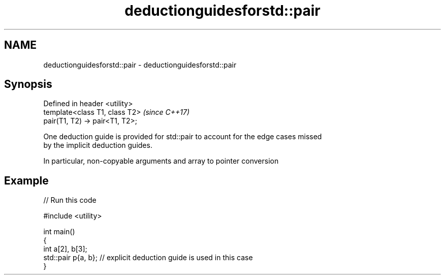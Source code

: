 .TH deductionguidesforstd::pair 3 "2019.03.28" "http://cppreference.com" "C++ Standard Libary"
.SH NAME
deductionguidesforstd::pair \- deductionguidesforstd::pair

.SH Synopsis
   Defined in header <utility>
   template<class T1, class T2>   \fI(since C++17)\fP
   pair(T1, T2) -> pair<T1, T2>;

   One deduction guide is provided for std::pair to account for the edge cases missed
   by the implicit deduction guides.

   In particular, non-copyable arguments and array to pointer conversion

.SH Example

   
// Run this code

 #include <utility>
  
 int main()
 {
     int a[2], b[3];
     std::pair p{a, b}; // explicit deduction guide is used in this case
 }

